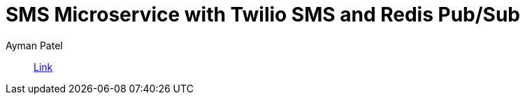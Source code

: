 = SMS Microservice with Twilio SMS and Redis Pub/Sub
Ayman Patel
:toc:
:icons: font

> https://www.twilio.com/blog/sms-microservice-python-twilio-redis-pub-sub[Link]
